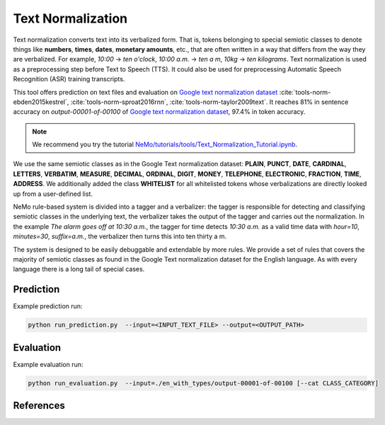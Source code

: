 Text Normalization
==================

Text normalization converts text into its verbalized form. That is, tokens belonging to special semiotic classes to denote things like 
**numbers**, **times**, **dates**, **monetary amounts**, etc., that are often written in a way that differs from the way they are verbalized. 
For example, `10:00` -> `ten o'clock`, `10:00 a.m.` -> `ten a m`, `10kg` -> `ten kilograms`.
Text normalization is used as a preprocessing step before Text to Speech (TTS). It could also be used for preprocessing Automatic Speech Recognition (ASR) training transcripts.

This tool offers prediction on text files and evaluation on `Google text normalization dataset <https://www.kaggle.com/richardwilliamsproat/text-normalization-for-english-russian-and-polish>`__ :cite:`tools-norm-ebden2015kestrel`, :cite:`tools-norm-sproat2016rnn`, :cite:`tools-norm-taylor2009text`.
It reaches 81% in sentence accuracy on `output-00001-of-00100` of `Google text normalization dataset <https://www.kaggle.com/richardwilliamsproat/text-normalization-for-english-russian-and-polish>`__, 97.4% in token accuracy.

.. note::

    We recommend you try the tutorial `NeMo/tutorials/tools/Text_Normalization_Tutorial.ipynb <https://github.com/NVIDIA/NeMo/blob/main/tutorials/tools/Text_Normalization_Tutorial.ipynb>`__.
    

We use the same semiotic classes as in the Google Text normalization dataset: 
**PLAIN**, **PUNCT**, **DATE**, **CARDINAL**, **LETTERS**, **VERBATIM**, **MEASURE**, **DECIMAL**, **ORDINAL**, **DIGIT**, **MONEY**, **TELEPHONE**, **ELECTRONIC**, **FRACTION**, **TIME**, **ADDRESS**. 
We additionally added the class **WHITELIST** for all whitelisted tokens whose verbalizations are directly looked up from a user-defined list.

NeMo rule-based system is divided into a tagger and a verbalizer: 
the tagger is responsible for detecting and classifying semiotic classes in the underlying text, 
the verbalizer takes the output of the tagger and carries out the normalization. 
In the example `The alarm goes off at 10:30 a.m.`, the tagger for time detects `10:30 a.m.` as a valid time data with `hour=10`, `minutes=30`, `suffix=a.m.`, 
the verbalizer then turns this into ten thirty a m. 

The system is designed to be easily debuggable and extendable by more rules. 
We provide a set of rules that covers the majority of semiotic classes as found in the Google Text normalization dataset for the English language. As with every language there is a long tail of special cases.

Prediction
----------------------------------

Example prediction run:

.. code::

    python run_prediction.py  --input=<INPUT_TEXT_FILE> --output=<OUTPUT_PATH>


Evaluation
----------------------------------

Example evaluation run:

.. code::

    python run_evaluation.py  --input=./en_with_types/output-00001-of-00100 [--cat CLASS_CATEGORY]


References
----------

.. bibliography:: nemo_tools_all.bib
    :style: plain
    :labelprefix: TOOLS-NORM
    :keyprefix: tools-norm-


